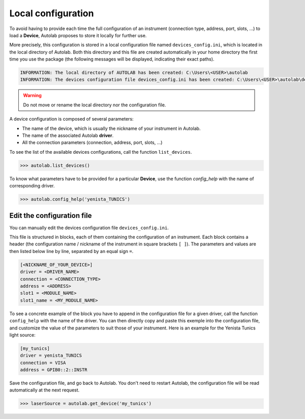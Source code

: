 .. _localconfig:

Local configuration
===================

To avoid having to provide each time the full configuration of an instrument (connection type, address, port, slots, ...) to load a **Device**, Autolab proposes to store it locally for further use.

More precisely, this configuration is stored in a local configuration file named ``devices_config.ini``, which is located in the local directory of Autolab. Both this directory and this file are created automatically in your home directory the first time you use the package (the following messages will be displayed, indicating their exact paths).

.. code-block:: python

	INFORMATION: The local directory of AUTOLAB has been created: C:\Users\<USER>\autolab
	INFORMATION: The devices configuration file devices_config.ini has been created: C:\Users\<USER>\autolab\devices_config.ini

.. warning ::

	Do not move or rename the local directory nor the configuration file.

A device configuration is composed of several parameters:

* The name of the device, which is usually the nickname of your instrument in Autolab.
* The name of the associated Autolab **driver**.
* All the connection parameters (connection, address, port, slots, ...)

To see the list of the available devices configurations, call the function ``list_devices``.

.. code-block:: python

	>>> autolab.list_devices()

To know what parameters have to be provided for a particular **Device**, use the function `config_help` with the name of corresponding driver.

.. code-block:: python

	>>> autolab.config_help('yenista_TUNICS')


Edit the configuration file
---------------------------------

You can manually edit the devices configuration file ``devices_config.ini``.

This file is structured in blocks, each of them containing the configuration of an instrument. Each block contains a header (the configuration name / nickname of the instrument in square brackets ``[ ]``). The parameters and values are then listed below line by line, separated by an equal sign ``=``.

.. code-block:: none

	[<NICKNAME_OF_YOUR_DEVICE>]
	driver = <DRIVER_NAME>
	connection = <CONNECTION_TYPE>
	address = <ADDRESS>
	slot1 = <MODULE_NAME>
	slot1_name = <MY_MODULE_NAME>

To see a concrete example of the block you have to append in the configuration file for a given driver, call the function ``config_help`` with the name of the driver. You can then directly copy and paste this exemple into the configuration file, and customize the value of the parameters to suit those of your instrument. Here is an example for the Yenista Tunics light source:

.. code-block:: none

	[my_tunics]
	driver = yenista_TUNICS
	connection = VISA
	address = GPIB0::2::INSTR

Save the configuration file, and go back to Autolab. You don't need to restart Autolab, the configuration file will be read automatically at the next request.

.. code-block:: python

	>>> laserSource = autolab.get_device('my_tunics')
